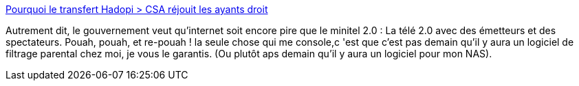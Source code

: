 :jbake-type: post
:jbake-status: published
:jbake-title: Pourquoi le transfert Hadopi > CSA réjouit les ayants droit
:jbake-tags: internet,loi,régulation,_mois_sept.,_année_2013
:jbake-date: 2013-09-12
:jbake-depth: ../
:jbake-uri: shaarli/1378977130000.adoc
:jbake-source: https://nicolas-delsaux.hd.free.fr/Shaarli?searchterm=http%3A%2F%2Fwww.numerama.com%2Fmagazine%2F26966-pourquoi-le-transfert-hadopi-csa-rejouit-les-ayants-droit.html&searchtags=internet+loi+r%C3%A9gulation+_mois_sept.+_ann%C3%A9e_2013
:jbake-style: shaarli

http://www.numerama.com/magazine/26966-pourquoi-le-transfert-hadopi-csa-rejouit-les-ayants-droit.html[Pourquoi le transfert Hadopi > CSA réjouit les ayants droit]

Autrement dit, le gouvernement veut qu'internet soit encore pire que le minitel 2.0 : La télé 2.0 avec des émetteurs et des spectateurs. Pouah, pouah, et re-pouah ! la seule chose qui me console,c 'est que c'est pas demain qu'il y aura un logiciel de filtrage parental chez moi, je vous le garantis. (Ou plutôt aps demain qu'il y aura un logiciel pour mon NAS).
